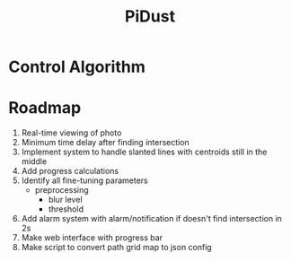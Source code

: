 #+title: PiDust

* Control Algorithm
* Roadmap
1. Real-time viewing of photo
2. Minimum time delay after finding intersection
3. Implement system to handle slanted lines with centroids still in the middle
4. Add progress calculations
5. Identify all fine-tuning parameters
   - preprocessing
     - blur level
     - threshold
6. Add alarm system with alarm/notification if doesn't find intersection in 2s
7. Make web interface with progress bar
8. Make script to convert path grid map to json config
